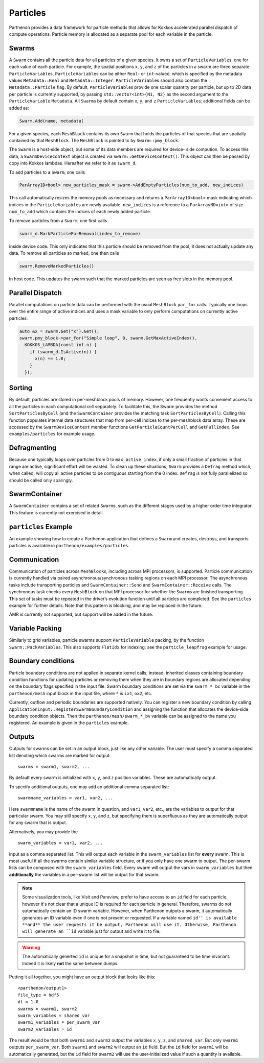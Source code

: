 Particles
=========

Parthenon provides a data framework for particle methods that allows for
Kokkos accelerated parallel dispatch of compute operations. Particle
memory is allocated as a separate pool for each variable in the
particle.

Swarms
------

A ``Swarm`` contains all the particle data for all particles of a given
species. It owns a set of ``ParticleVariable``\ s, one for each value of
each particle. For example, the spatial positions ``x``, ``y``, and
``z`` of the particles in a swarm are three separate
``ParticleVariable``\ s. ``ParticleVariable``\ s can be either ``Real``-
or ``int``-valued, which is specified by the metadata values
``Metadata::Real`` and ``Metadata::Integer``. ``ParticleVariable``\ s
should also contain the ``Metadata::Particle`` flag. By default,
``ParticleVariable``\ s provide one scalar quantity per particle, but up
to 2D data per particle is currently supported, by passing
``std::vector<int>{N1, N2}`` as the second argument to the
``ParticleVariable`` ``Metadata``. All ``Swarm``\ s by default contain
``x``, ``y``, and ``z`` ``ParticleVariable``\ s; additional fields can
be added as:

.. code:: cpp

   Swarm.Add(name, metadata)

For a given species, each ``MeshBlock`` contains its own ``Swarm`` that
holds the particles of that species that are spatially contained by that
``MeshBlock``. The ``MeshBlock`` is pointed to by ``Swarm::pmy_block``.

The ``Swarm`` is a host-side object, but some of its data members are
required for device- side compution. To access this data, a
``SwarmDeviceContext`` object is created via
``Swarm::GetDeviceContext()``. This object can then be passed by copy
into Kokkos lambdas. Hereafter we refer to it as ``swarm_d``.

To add particles to a ``Swarm``, one calls

.. code:: cpp

   ParArray1D<bool> new_particles_mask = swarm->AddEmptyParticles(num_to_add, new_indices)

This call automatically resizes the memory pools as necessary and
returns a ``ParArray1D<bool>`` mask indicating which indices in the
``ParticleVariable``\ s are newly available. ``new_indices`` is a
reference to a ``ParArrayND<int>`` of size ``num_to_add`` which contains
the indices of each newly added particle.

To remove particles from a ``Swarm``, one first calls

.. code:: cpp

   swarm_d.MarkParticleForRemoval(index_to_remove)

inside device code. This only indicates that this particle should be
removed from the pool, it does not actually update any data. To remove
all particles so marked, one then calls

.. code:: cpp

   swarm.RemoveMarkedParticles()

in host code. This updates the swarm such that the marked particles are
seen as free slots in the memory pool.

Parallel Dispatch
-----------------

Parallel computations on particle data can be performed with the usual
``MeshBlock`` ``par_for`` calls. Typically one loops over the entire
range of active indices and uses a mask variable to only perform
computations on currently active particles:

.. code:: cpp

   auto &x = swarm.Get("x").Get();
   swarm.pmy_block->par_for("Simple loop", 0, swarm.GetMaxActiveIndex(),
     KOKKOS_LAMBDA(const int n) {
       if (swarm_d.IsActive(n)) {
         x(n) += 1.0;
       }
     });

Sorting
-------

By default, particles are stored in per-meshblock pools of memory.
However, one frequently wants convenient access to all the particles in
each computational cell separately. To facilitate this, the Swarm
provides the method ``SortParticlesByCell`` (and the ``SwarmContainer``
provides the matching task ``SortParticlesByCell``). Calling this
function populates internal data structures that map from per-cell
indices to the per-meshblock data array. These are accessed by the
``SwarmDeviceContext`` member functions ``GetParticleCountPerCell`` and
``GetFullIndex``. See ``examples/particles`` for example usage.

Defragmenting
-------------

Because one typically loops over particles from 0 to
``max_active_index``, if only a small fraction of particles in that
range are active, significant effort will be wasted. To clean up these
situations, ``Swarm`` provides a ``Defrag`` method which, when called,
will copy all active particles to be contiguous starting from the 0
index. ``Defrag`` is not fully parallelized so should be called only
sparingly.

SwarmContainer
--------------

A ``SwarmContainer`` contains a set of related ``Swarm``\ s, such as the
different stages used by a higher order time integrator. This feature is
currently not exercised in detail.

``particles`` Example
---------------------

An example showing how to create a Parthenon application that defines a
``Swarm`` and creates, destroys, and transports particles is available
in ``parthenon/examples/particles``.

Communication
-------------

Communication of particles across ``MeshBlock``\ s, including across MPI
processors, is supported. Particle communication is currently handled
via paired asynchronous/synchronous tasking regions on each MPI
processor. The asynchronous tasks include transporting particles and
``SwarmContainer::Send`` and ``SwarmContainer::Receive`` calls. The
synchronous task checks every ``MeshBlock`` on that MPI processor for
whether the ``Swarm``\ s are finished transporting. This set of tasks
must be repeated in the driver’s evolution function until all particles
are completed. See the ``particles`` example for further details. Note
that this pattern is blocking, and may be replaced in the future.

AMR is currently not supported, but support will be added in the future.

Variable Packing
----------------

Similarly to grid variables, particle swarms support
``ParticleVariable`` packing, by the function ``Swarm::PackVariables``.
This also supports ``FlatIdx`` for indexing; see the
``particle_leapfrog`` example for usage.

Boundary conditions
-------------------

Particle boundary conditions are not applied in separate kernel calls;
instead, inherited classes containing boundary condition functions for
updating particles or removing them when they are in boundary regions
are allocated depending on the boundary flags specified in the input
file. Swarm boundary conditions are set via the ``swarm_*_bc``
variable in the ``parthenon/mesh`` input block in the input file,
where ``*`` is ``ix1``, ``ox2``, etc.

Currently, outflow and periodic boundaries are supported natively.
You can register a new boundary condition by calling
``ApplicationInput::RegisterSwarmBoundaryCondition`` and assigning the
function that allocates the device-side boundary condition
objects. Then the ``parthenon/mesh/swarm_*_bv`` variable can be
assigned to the name you registered. An example is given in the
``particles`` example.

Outputs
--------

Outputs for swarms can be set in an output block, just like any other
variable. The user must specify a comma separated list denoting which
swarms are marked for output:

::

   swarms = swarm1, swarm2, ...

By default every swarm is initialized with ``x``, ``y``, and ``z``
position variables. These are automatically output.

To specify additional outputs, one may add an additional comma
separated list:

::

   swarmname_variables = var1, var2, ...

Here ``swarmname`` is the name of the swarm in question, and ``var1``,
``var2``, etc., are the variables to output for that particular
swarm. You may still specify ``x``, ``y``, and ``z``, but specifying
them is superfluous as they are automatically output for any swarm
that is output.

Alternatively, you may provide the

::

   swarm_variables = var1, var2, ...

input as a comma separated list. This will output each variable in the
``swarm_variables`` list for **every** swarm. This is most useful if
all the swarms contain similar variable structure, or if you only have
one swarm to output. The per-swarm lists can be composed with the
``swarm_variables`` field. Every swarm will output the vars in
``swarm_variables`` but then **additionally** the variables in a
per-swarm list will be output for that swarm.

.. note::

   Some visualization tools, like Visit and Paraview, prefer to have
   access to an ``id`` field for each particle, however it's not clear
   that a unique ID is required for each particle in
   general. Therefore, swarms do not automatically contain an ID swarm
   variable. However, when Parthenon outputs a swarm, it automatically
   generates an ID variable even if one is not present or
   requested. If a variable named ``id'' is available **and** the user
   requests it be output, Parthenon will use it. Otherwise, Parthenon
   will generate an ``id`` variable just for output and write it to
   file.

.. warning::

   The automatically generted ``id`` is unique for a snapshot in time,
   but not guaranteed to be time invariant. Indeed it is likely
   **not** the same between dumps.

Putting it all together, you might have an output block that looks like this:

::

   <parthenon/output1>
   file_type = hdf5
   dt = 1.0
   swarms = swarm1, swarm2
   swarm_variables = shared_var
   swarm1_variables = per_swarm_var
   swarm2_variables = id

The result would be that both ``swarm1`` and ``swarm2`` output the
variables ``x``, ``y``, ``z``, and ``shared_var``. But only ``swarm1``
outputs ``per_swarm_var``. Both ``swarm1`` and ``swarm2`` will output
an ``id`` field. But the ``id`` field for ``swarm1`` will be
automatically generated, but the ``id`` field for ``swarm2`` will use
the user-initialized value if such a quantity is available.
